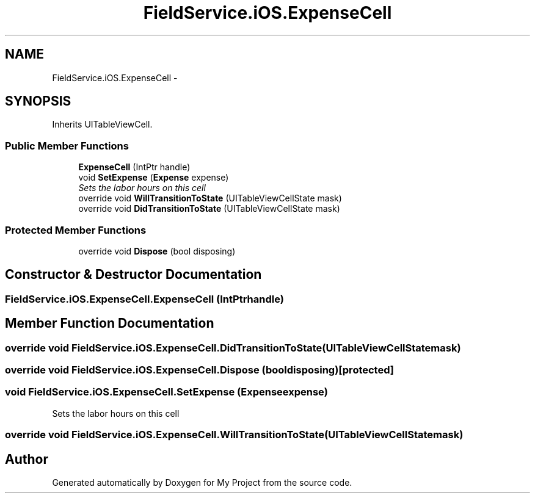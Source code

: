 .TH "FieldService.iOS.ExpenseCell" 3 "Tue Jul 1 2014" "My Project" \" -*- nroff -*-
.ad l
.nh
.SH NAME
FieldService.iOS.ExpenseCell \- 
.SH SYNOPSIS
.br
.PP
.PP
Inherits UITableViewCell\&.
.SS "Public Member Functions"

.in +1c
.ti -1c
.RI "\fBExpenseCell\fP (IntPtr handle)"
.br
.ti -1c
.RI "void \fBSetExpense\fP (\fBExpense\fP expense)"
.br
.RI "\fISets the labor hours on this cell \fP"
.ti -1c
.RI "override void \fBWillTransitionToState\fP (UITableViewCellState mask)"
.br
.ti -1c
.RI "override void \fBDidTransitionToState\fP (UITableViewCellState mask)"
.br
.in -1c
.SS "Protected Member Functions"

.in +1c
.ti -1c
.RI "override void \fBDispose\fP (bool disposing)"
.br
.in -1c
.SH "Constructor & Destructor Documentation"
.PP 
.SS "FieldService\&.iOS\&.ExpenseCell\&.ExpenseCell (IntPtrhandle)"

.SH "Member Function Documentation"
.PP 
.SS "override void FieldService\&.iOS\&.ExpenseCell\&.DidTransitionToState (UITableViewCellStatemask)"

.SS "override void FieldService\&.iOS\&.ExpenseCell\&.Dispose (booldisposing)\fC [protected]\fP"

.SS "void FieldService\&.iOS\&.ExpenseCell\&.SetExpense (\fBExpense\fPexpense)"

.PP
Sets the labor hours on this cell 
.SS "override void FieldService\&.iOS\&.ExpenseCell\&.WillTransitionToState (UITableViewCellStatemask)"


.SH "Author"
.PP 
Generated automatically by Doxygen for My Project from the source code\&.
